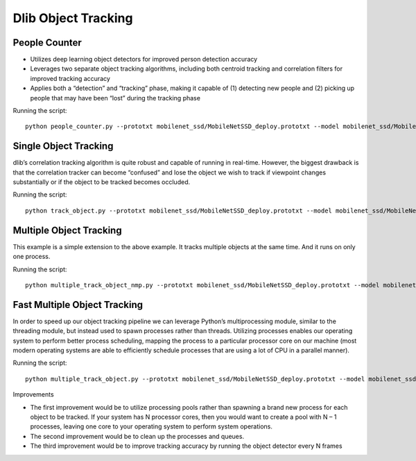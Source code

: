 Dlib Object Tracking
====================


People Counter
--------------

- Utilizes deep learning object detectors for improved person detection accuracy
- Leverages two separate object tracking algorithms, including both centroid tracking and correlation filters for improved tracking accuracy
- Applies both a “detection” and “tracking” phase, making it capable of (1) detecting new people and (2) picking up people that may have been “lost” during the tracking phase

Running the script::

    python people_counter.py --prototxt mobilenet_ssd/MobileNetSSD_deploy.prototxt --model mobilenet_ssd/MobileNetSSD_deploy.caffemodel --input videos/people_counting.mp4


Single Object Tracking
----------------------
dlib’s correlation tracking algorithm is quite robust and capable of running in real-time.
However, the biggest drawback is that the correlation tracker can become “confused” and lose the object we wish to track if viewpoint changes substantially or if the object to be tracked becomes occluded.

Running the script::

    python track_object.py --prototxt mobilenet_ssd/MobileNetSSD_deploy.prototxt --model mobilenet_ssd/MobileNetSSD_deploy.caffemodel --input videos/race.mp4 --label person


Multiple Object Tracking
------------------------
This example is a simple extension to the above example. It tracks multiple objects at the same time. And it runs on only one process.

Running the script::

    python multiple_track_object_nmp.py --prototxt mobilenet_ssd/MobileNetSSD_deploy.prototxt --model mobilenet_ssd/MobileNetSSD_deploy.caffemodel --input videos/race.mp4 --label person
    

Fast Multiple Object Tracking
-----------------------------
In order to speed up our object tracking pipeline we can leverage Python’s multiprocessing module, similar to the threading module, but instead used to spawn processes rather than threads.
Utilizing processes enables our operating system to perform better process scheduling, mapping the process to a particular processor core on our machine (most modern operating systems are able to efficiently schedule processes that are using a lot of CPU in a parallel manner).

Running the script::

    python multiple_track_object.py --prototxt mobilenet_ssd/MobileNetSSD_deploy.prototxt --model mobilenet_ssd/MobileNetSSD_deploy.caffemodel --input videos/race.mp4 --label person

Improvements

- The first improvement would be to utilize processing pools rather than spawning a brand new process for each object to be tracked. If your system has N processor cores, then you would want to create a pool with N – 1 processes, leaving one core to your operating system to perform system operations.
- The second improvement would be to clean up the processes and queues.
- The third improvement would be to improve tracking accuracy by running the object detector every N frames
